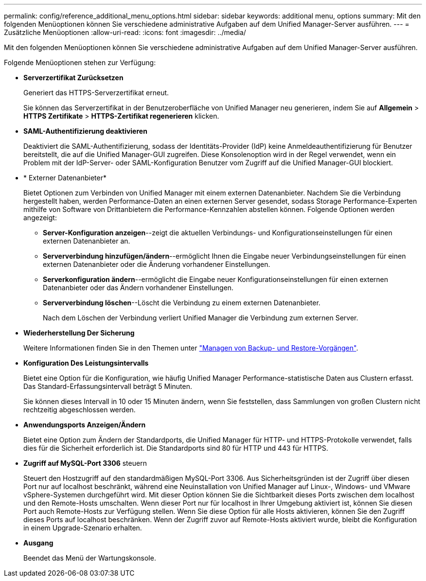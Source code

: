 ---
permalink: config/reference_additional_menu_options.html 
sidebar: sidebar 
keywords: additional menu, options 
summary: Mit den folgenden Menüoptionen können Sie verschiedene administrative Aufgaben auf dem Unified Manager-Server ausführen. 
---
= Zusätzliche Menüoptionen
:allow-uri-read: 
:icons: font
:imagesdir: ../media/


[role="lead"]
Mit den folgenden Menüoptionen können Sie verschiedene administrative Aufgaben auf dem Unified Manager-Server ausführen.

Folgende Menüoptionen stehen zur Verfügung:

* *Serverzertifikat Zurücksetzen*
+
Generiert das HTTPS-Serverzertifikat erneut.

+
Sie können das Serverzertifikat in der Benutzeroberfläche von Unified Manager neu generieren, indem Sie auf *Allgemein* > *HTTPS Zertifikate* > *HTTPS-Zertifikat regenerieren* klicken.

* *SAML-Authentifizierung deaktivieren*
+
Deaktiviert die SAML-Authentifizierung, sodass der Identitäts-Provider (IdP) keine Anmeldeauthentifizierung für Benutzer bereitstellt, die auf die Unified Manager-GUI zugreifen. Diese Konsolenoption wird in der Regel verwendet, wenn ein Problem mit der IdP-Server- oder SAML-Konfiguration Benutzer vom Zugriff auf die Unified Manager-GUI blockiert.

* * Externer Datenanbieter*
+
Bietet Optionen zum Verbinden von Unified Manager mit einem externen Datenanbieter. Nachdem Sie die Verbindung hergestellt haben, werden Performance-Daten an einen externen Server gesendet, sodass Storage Performance-Experten mithilfe von Software von Drittanbietern die Performance-Kennzahlen abstellen können. Folgende Optionen werden angezeigt:

+
** *Server-Konfiguration anzeigen*--zeigt die aktuellen Verbindungs- und Konfigurationseinstellungen für einen externen Datenanbieter an.
** *Serververbindung hinzufügen/ändern*--ermöglicht Ihnen die Eingabe neuer Verbindungseinstellungen für einen externen Datenanbieter oder die Änderung vorhandener Einstellungen.
** *Serverkonfiguration ändern*--ermöglicht die Eingabe neuer Konfigurationseinstellungen für einen externen Datenanbieter oder das Ändern vorhandener Einstellungen.
** *Serververbindung löschen*--Löscht die Verbindung zu einem externen Datenanbieter.
+
Nach dem Löschen der Verbindung verliert Unified Manager die Verbindung zum externen Server.



* *Wiederherstellung Der Sicherung*
+
Weitere Informationen finden Sie in den Themen unter link:../health-checker/concept_manage_backup_and_restore_operations.html["Managen von Backup- und Restore-Vorgängen"].

* *Konfiguration Des Leistungsintervalls*
+
Bietet eine Option für die Konfiguration, wie häufig Unified Manager Performance-statistische Daten aus Clustern erfasst. Das Standard-Erfassungsintervall beträgt 5 Minuten.

+
Sie können dieses Intervall in 10 oder 15 Minuten ändern, wenn Sie feststellen, dass Sammlungen von großen Clustern nicht rechtzeitig abgeschlossen werden.

* *Anwendungsports Anzeigen/Ändern*
+
Bietet eine Option zum Ändern der Standardports, die Unified Manager für HTTP- und HTTPS-Protokolle verwendet, falls dies für die Sicherheit erforderlich ist. Die Standardports sind 80 für HTTP und 443 für HTTPS.

* *Zugriff auf MySQL-Port 3306* steuern
+
Steuert den Hostzugriff auf den standardmäßigen MySQL-Port 3306. Aus Sicherheitsgründen ist der Zugriff über diesen Port nur auf localhost beschränkt, während eine Neuinstallation von Unified Manager auf Linux-, Windows- und VMware vSphere-Systemen durchgeführt wird. Mit dieser Option können Sie die Sichtbarkeit dieses Ports zwischen dem localhost und den Remote-Hosts umschalten. Wenn dieser Port nur für localhost in Ihrer Umgebung aktiviert ist, können Sie diesen Port auch Remote-Hosts zur Verfügung stellen. Wenn Sie diese Option für alle Hosts aktivieren, können Sie den Zugriff dieses Ports auf localhost beschränken. Wenn der Zugriff zuvor auf Remote-Hosts aktiviert wurde, bleibt die Konfiguration in einem Upgrade-Szenario erhalten.

* *Ausgang*
+
Beendet das Menü der Wartungskonsole.


